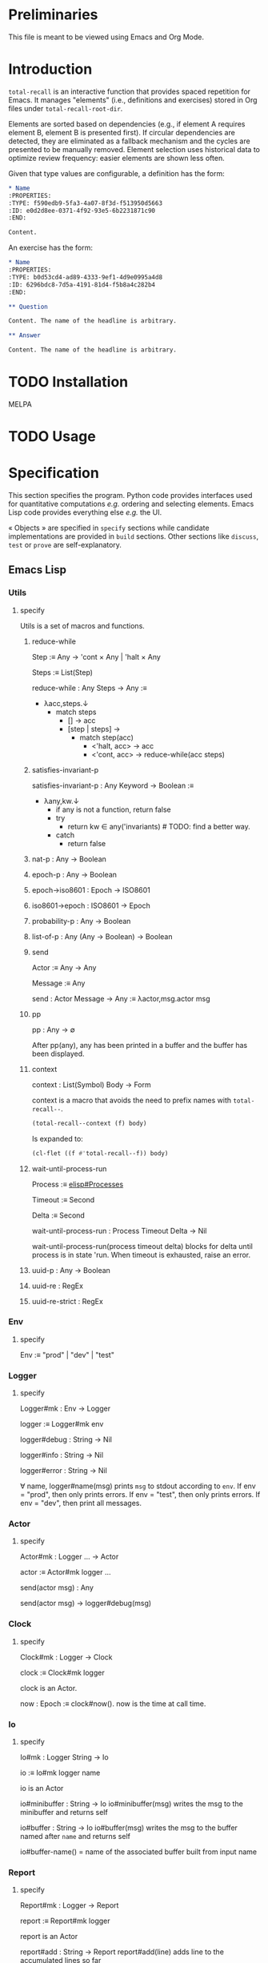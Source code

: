 # :ID: 2b6a2d42-bfd0-4658-b25a-b1b7000d1b01

* Preliminaries

This file is meant to be viewed using Emacs and Org Mode.

* Introduction

~total-recall~ is an interactive function that provides spaced repetition for Emacs. It
manages "elements" (i.e., definitions and exercises) stored in Org files under
~total-recall-root-dir~.

Elements are sorted based on dependencies (e.g., if element A requires element B,
element B is presented first). If circular dependencies are detected, they are
eliminated as a fallback mechanism and the cycles are presented to be manually
removed. Element selection uses historical data to optimize review frequency: easier
elements are shown less often.

Given that type values are configurable, a definition has the
form:

#+begin_src org
,* Name
:PROPERTIES:
:TYPE: f590edb9-5fa3-4a07-8f3d-f513950d5663
:ID: e0d2d8ee-0371-4f92-93e5-6b2231871c90
:END:

Content.
#+end_src

An exercise has the form:

#+begin_src org
,* Name
:PROPERTIES:
:TYPE: b0d53cd4-ad89-4333-9ef1-4d9e0995a4d8
:ID: 6296bdc8-7d5a-4191-81d4-f5b8a4c282b4
:END:

,** Question

Content. The name of the headline is arbitrary.

,** Answer

Content. The name of the headline is arbitrary.
#+end_src

* TODO Installation

MELPA

* TODO Usage

* Specification

This section specifies the program. Python code provides interfaces used for
quantitative computations /e.g./ ordering and selecting elements. Emacs Lisp code
provides everything else /e.g./ the UI.

« Objects » are specified in =specify= sections while candidate implementations are
provided in =build= sections. Other sections like =discuss=, =test= or =prove= are
self-explanatory.

** Emacs Lisp
*** Utils
:PROPERTIES:
:TYPE: f590edb9-5fa3-4a07-8f3d-f513950d5663
:ID:       a8b1ee2d-6a1a-441e-a3f0-7681f9091032
:END:
**** specify

Utils is a set of macros and functions.

***** reduce-while

Step :≡ Any → 'cont × Any | 'halt × Any

Steps :≡ List(Step)

reduce-while : Any Steps → Any :≡
- λacc,steps.↓
  - match steps
    - [] → acc
    - [step | steps] →
      - match step(acc)
        - <'halt, acc> → acc
        - <'cont, acc> → reduce-while(acc steps)

***** satisfies-invariant-p

satisfies-invariant-p : Any Keyword → Boolean :≡
- λany,kw.↓
  - if any is not a function, return false
  - try
    - return kw ∈ any('invariants) # TODO: find a better way.
  - catch
    - return false

***** nat-p : Any → Boolean
***** epoch-p : Any → Boolean
***** epoch→iso8601 : Epoch → ISO8601
***** iso8601→epoch : ISO8601 → Epoch
***** probability-p : Any → Boolean
***** list-of-p : Any (Any → Boolean) → Boolean
***** send

Actor :≡ Any → Any

Message :≡ Any

send : Actor Message → Any :≡ λactor,msg.actor msg

***** pp

pp : Any → ∅

After pp(any), any has been printed in a buffer and the buffer has been displayed.

***** context

context : List(Symbol) Body → Form

context is a macro that avoids the need to prefix names with =total-recall--=.

#+begin_src emacs-lisp
(total-recall--context (f) body)
#+end_src

Is expanded to:

#+begin_src emacs-lisp
(cl-flet ((f #'total-recall--f)) body)
#+end_src

***** wait-until-process-run

Process :≡ [[info:elisp#Processes][elisp#Processes]]

Timeout :≡ Second

Delta :≡ Second

wait-until-process-run : Process Timeout Delta → Nil

wait-until-process-run(process timeout delta) blocks for delta until process is in
state 'run. When timeout is exhausted, raise an error.

***** uuid-p : Any → Boolean
***** uuid-re : RegEx
***** uuid-re-strict : RegEx

*** Env
:PROPERTIES:
:TYPE: f590edb9-5fa3-4a07-8f3d-f513950d5663
:END:
**** specify

Env :≡ "prod" | "dev" | "test"

*** Logger
:PROPERTIES:
:TYPE: f590edb9-5fa3-4a07-8f3d-f513950d5663
:ID: 065a3037-8cb1-44f3-8070-7c5b3c96015b
:END:
**** specify

Logger#mk : Env → Logger

logger :≡ Logger#mk env

logger#debug : String → Nil

logger#info : String → Nil

logger#error : String → Nil

∀ name, logger#name(msg) prints =msg= to stdout according to =env=. If env = "prod", then
only prints errors. If env = "test", then only prints errors. If env = "dev", then
print all messages.

*** Actor
:PROPERTIES:
:TYPE: f590edb9-5fa3-4a07-8f3d-f513950d5663
:END:
**** specify

Actor#mk : Logger … → Actor

actor :≡ Actor#mk logger …

send(actor msg) : Any

send(actor msg) → logger#debug(msg)

*** Clock
:PROPERTIES:
:TYPE: f590edb9-5fa3-4a07-8f3d-f513950d5663
:ID:       d9892346-2b6b-4ceb-9da9-00de63d5e6ee
:END:
**** specify

Clock#mk : Logger → Clock

clock :≡ Clock#mk logger

clock is an Actor.

now : Epoch :≡ clock#now(). now is the time at call time.

*** Io
:PROPERTIES:
:TYPE: f590edb9-5fa3-4a07-8f3d-f513950d5663
:ID: a5fdf3d6-a742-418f-9af6-8e83cf2bcef6
:END:
**** specify

Io#mk : Logger String → Io

io :≡ Io#mk logger name

io is an Actor

io#minibuffer : String → Io
io#minibuffer(msg) writes the msg to the minibuffer and returns self

io#buffer : String → Io
io#buffer(msg) writes the msg to the buffer named after ~name~ and returns self

io#buffer-name() = name of the associated buffer built from input name

*** Report
:PROPERTIES:
:TYPE: f590edb9-5fa3-4a07-8f3d-f513950d5663
:ID: 05a4ce8c-583a-43d2-9dde-af32164d1a97
:END:
**** specify

Report#mk : Logger → Report

report :≡ Report#mk logger

report is an Actor

report#add : String → Report
report#add(line) adds line to the accumulated lines so far

report#string() : String :≡ the concatenation of all accumulated lines.

*** Conf
:PROPERTIES:
:TYPE: f590edb9-5fa3-4a07-8f3d-f513950d5663
:ID: 656ec911-0225-415d-abf0-4e760bc782f1
:END:
**** specify

Configuration#mk() : Configuration

conf :≡ Configuration#mk()

∀ name as defined in the interface, of the conf#name() gives the associated value.

All values are derived from the environment.

*** Rating
:PROPERTIES:
:TYPE: f590edb9-5fa3-4a07-8f3d-f513950d5663
:ID: 168a29cc-9c72-4e31-b619-8a8cb5b37c0a
:END:
**** specify

Value :≡ :success | :failure | :skip

Rating#mk : Epoch UUID Value → Rating

Rating#p : Any → Boolean

Rating#success :≡ λepoch,uuid.Rating#mk epoch uuid :success

Rating#failure :≡ λepoch,uuid.Rating#mk epoch uuid :failure

Rating#skip :≡ λepoch,uuid.Rating#mk epoch uuid :skip

rating :≡ Rating#mk(epoch id value)

rating#data() :≡ [epoch, id, value]

*** Exercise
:PROPERTIES:
:TYPE: f590edb9-5fa3-4a07-8f3d-f513950d5663
:ID:       d6b90764-fff1-4bd6-909a-322912b0da73
:END:
**** specify

Name :≡ List(String)

Id :≡ UUID

Question :≡ String

Answer :≡ String

Exercise#mk : Path Id Name Question Answer → Exercise

exercise :≡ Exercise#mk path id name question answer

exercise#file() = path

exercise#id() = id

exercise#path() = name

exercise#question() = question

exercise#answer() = answer

*** Definition
:PROPERTIES:
:TYPE: f590edb9-5fa3-4a07-8f3d-f513950d5663
:ID:       64dc5603-95db-44fd-a37a-46ad390be8e7
:END:
**** specify

Name :≡ List(String)

Id :≡ UUID

Content :≡ String

Definition#mk : Path Id Name Content → Definition

definition :≡ Definition#mk path id name content

definition#file() = path

definition#id() = id

definition#path() = name

definition#content() = content

*** Searcher
:PROPERTIES:
:TYPE: f590edb9-5fa3-4a07-8f3d-f513950d5663
:ID: 397d808c-4438-45fa-9ff6-3db404e99dd2
:END:
**** specify

Root :≡ Path to a directory where search occurs

DefUUID :≡ UUID that identifies a definition (value of the :TYPE: drawer property).

ExUUID :≡ UUID that identifies an exercise (value of the :TYPE: drawer property).

Ripgrep :≡ Absolute path to ripgrep or name of the PATH executable

Searcher#mk : Logger Root DefUUID ExUUID Ripgrep → Searcher

searcher :≡ Searcher#mk logger root defid exid rg

search is an Actor

searcher#files() : List(Path) :≡ list of absolute org file paths under root that
contain at least one occurrence of defid or exid.

*** Parser
:PROPERTIES:
:TYPE: f590edb9-5fa3-4a07-8f3d-f513950d5663
:ID: 5c51b191-f640-434a-a194-a432ee2e967f
:END:
**** specify

ExType :≡ Strings that identify exercises types.

DefType :≡ Strings that identify exercises types.

Parser#mk : [[ref:0bd721c4-cef2-4cf5-9bfe-5ae3ae548cce][Logger]] ExType DefType → Parser

parser ≡ Parser#mk logger ex-type def-type

parser is an Actor

parser#parse : OrgFile → List([[ref:d6b90764-fff1-4bd6-909a-322912b0da73][Exercise]])

parser#parse : List(OrgFile) → List([[ref:d6b90764-fff1-4bd6-909a-322912b0da73][Exercise]]) :≡ λfiles.map-concat parser#parse files

**** build
***** Headline → 'ok × ExData | 'error × String

[[file:dot/parser.dot]]

*** Selector
:PROPERTIES:
:TYPE: f590edb9-5fa3-4a07-8f3d-f513950d5663
:ID:       1ce846c7-9f47-4cdb-91bf-5a68cc6ef6f2
:END:
**** specify

Venv :≡ Path to the directory where the python venv is to be installed.

Lib :≡ Path to the directory where Python source code is stored.

Selector#mk : Logger Clock Venv Lib Db → Selector

selector : Selector

selector is an Actor

selector#select : List(UUID) → List(UUID)

selected :≡ selector#select uuids

selected properties are derived from the underlying server.

*** Graph
:PROPERTIES:
:TYPE: f590edb9-5fa3-4a07-8f3d-f513950d5663
:ID:       c5b46e6f-1cad-4aed-9ff6-d299074eac58
:END:
**** specify

Venv :≡ Path to the directory where the python venv is to be installed.

Lib :≡ Path to the directory where Python source code is stored.

Graph#mk : Logger Venv Lib → Graph

graph :≡ Graph#mk Logger Venv Lib

graph is an Actor

Nodes :≡ List(UUID)

Edges :≡ List(UUID × UUID)

graph#sort : Nodes Edges → 'ok × Nodes | 'error × String

<'ok, sorted-nodes> :≡ graph#sort nodes edges

sorted-nodes properties are derived from the underlying server.

*** Scheduler
:PROPERTIES:
:TYPE: f590edb9-5fa3-4a07-8f3d-f513950d5663
:ID:       f7e13fe3-4ff0-4ebc-8dcc-78c6e8df3516
:END:
**** specify

Scheduler#mk : Logger Graph Selector → Scheduler

scheduler :≡ Scheduler#mk logger graph selector

scheduler#schedule : List(Exercise) Threshold Time → List(Exercise)

exercises :≡ schedule#schedule exs thr time

exercises is a sub-list of exs, each one selected by ~selector~ and ordered using ~graph~.

**** build

[[file:dot/scheduler.dot]]

*** Db
:PROPERTIES:
:TYPE: f590edb9-5fa3-4a07-8f3d-f513950d5663
:ID:       74d00768-f37a-49c9-a943-4a39f1a26c0e
:END:
**** specify

DBPath :≡ Path to a regular file that represents a sqlite3 database | Nil

DB#mk : Logger DBPath → DB

db :≡ DB#mk logger db-path

db#stop() : Self

db#save : Rating → Self

db#ratings : UUID → List(Rating)

*** Ui
:PROPERTIES:
:TYPE: f590edb9-5fa3-4a07-8f3d-f513950d5663
:ID:       2e317042-46f4-4407-9bd4-68ec22c1955e
:END:
**** specify

Name :≡ Strings used as the base name for the buffer where the review will occur

Width, Height :≡ Nat that specifies the respective dimensions of the frame

Success, Failure, Quit, Skip, Reveal : Characters used as keys for the relevant buttons

Ui#mk : Logger Name Width Height Success Failure Skip Reveal → Ui

ui :≡ Ui#mk

ui is an Actor

ui#show : Exercise UserInputs → 'stop | 'skip | 'success | 'failure

*** Reviewer
:PROPERTIES:
:TYPE: f590edb9-5fa3-4a07-8f3d-f513950d5663
:ID: 088be4f0-e515-4501-b6f7-28201d1d0713
:END:
**** specify

Reviewer#mk : Logger Db Ui List([[ref:d6b90764-fff1-4bd6-909a-322912b0da73][Exercise]]) → Reviewer

reviewer ≡ Reviewer#mk logger db ui exercises

reviewer is an Actor

reviewer#start : UserInputs → [[ref:05a4ce8c-583a-43d2-9dde-af32164d1a97][Report]]

*** total-recall
:PROPERTIES:
:TYPE: f590edb9-5fa3-4a07-8f3d-f513950d5663
:ID:       9030fde9-f7fc-4c83-a54b-41fd1a9872d7
:END:
**** TODO specify

total-recall is an interactive function. After execution, the user has completed a
review session, meaning:
1.
1. All [[ref:2ade1c31-ced1-4673-a7f2-b63b7a20ab26][exercises]] in the file system under [[ref:5709bbc0-e7e6-4eba-90c9-1840b010f3b2][root-dir]] have been
   [[ref:76f234fc-5f51-4626-80a5-23e8dfcc50e2][scheduled]] and reviewed or skipped through the [[ref:7c752724-7e3d-4529-bf1b-06482ca53b3e][ui]].
2. Review data have been recorded in a [[ref:f55fac90-c922-4653-bfb0-10f83a68d53c][database]] under [[ref:7a2f9b87-a2f8-4fd1-991c-deab4100614c][db-path]].
3. The user has been informed of their performance by a [[ref:4187a5b0-15c1-49fc-9962-7dd5802e4f25][report]] written to the [[ref:2076d556-ee35-4db7-bd58-887bc5a1c254][io]] of
   Emacs.

*** package
:PROPERTIES:
:TYPE: f590edb9-5fa3-4a07-8f3d-f513950d5663
:ID:       882edf25-44bc-4308-bfef-10ce2f8acd00
:END:
**** specify

package : [[info:elisp#Multi-file Packages][elisp#Multi-file Packages]]

** Python
*** Configuration
:PROPERTIES:
:TYPE: f590edb9-5fa3-4a07-8f3d-f513950d5663
:ID: dd62b36a-0c72-4e49-bef9-f02feec16ac4
:END:
**** specify

Configuration#mk() : Configuration

conf :≡ Configuration#mk()

conf#venv_path() : Path :≡ the path where the venv is installed as specified by the
user.

After conf, Python executes in UTF-8 mode and the environment is read.

*** Mark
:PROPERTIES:
:TYPE: f590edb9-5fa3-4a07-8f3d-f513950d5663
:ID: c561f394-58e8-48a9-a2fe-0ce8bbbc73ad
:END:
**** specify

Mark#success() : Mark

Mark#failure() : Mark

Mark#skip() : Mark

Mark#from_string : String → Mark :≡ λs.↓
- match s
  - ":success" → Mark#success()
  - ":failure" → Mark#failure()
  - ":skip" → Mark#skip()

Mark#string : Mark → String

Mark#from_string(Mark#string(m)) = m

*** Time
:PROPERTIES:
:TYPE: f590edb9-5fa3-4a07-8f3d-f513950d5663
:ID: 00d5252c-a7d7-4ba5-82a7-7cc7df315994
:END:
**** specify

Time#mk : ISO8601UTC → Time

time :≡ Time#mk s where s is an ISO8601 UTC string

time#string() : String :≡ s

*** Identifier
:PROPERTIES:
:TYPE: f590edb9-5fa3-4a07-8f3d-f513950d5663
:ID: c739cc33-3efc-43bd-9c2c-6bb13af09720
:END:
**** specify

Identifier#mk : String → Identifier :≡ λs.↓
- if s is a UUID hex string, return Identifier#mk(s)

Identifier#= : Identifier Identifier → Boolean

∀ id1 id2, id1 = id2 iff Identifier#=(id1 id2)

identifier :≡ Identifier#mk(s)

identifier#string() : String :≡ s

*** JsonProtocol
:PROPERTIES:
:TYPE: f590edb9-5fa3-4a07-8f3d-f513950d5663
:ID: a9530b61-915e-4e0f-8fac-077b12a7399e
:END:
**** specify

JsonProtocol#string : Any → String :≡ λx.x#json_string()

*** Error
:PROPERTIES:
:TYPE: f590edb9-5fa3-4a07-8f3d-f513950d5663
:ID: d1ff1c40-a6e6-4054-afbe-71fb2b77eba2
:END:
**** specify

Error#mk : Any → Error :≡ λany.↓
- if any implements JsonProtocol, return Error#mk(any)

Instances of Error implement JsonProtocol.

*** Ok
:PROPERTIES:
:TYPE: f590edb9-5fa3-4a07-8f3d-f513950d5663
:ID: 2a4529d8-85b7-4b74-928f-fc1506800855
:END:
**** specify

Ok#mk : Any → Ok :≡ λany.↓
- if any implements JsonProtocol, return Ok#mk(any)

Instances of Ok implement JsonProtocol.

*** Nothing
:PROPERTIES:
:TYPE: f590edb9-5fa3-4a07-8f3d-f513950d5663
:ID: 37efa605-0395-405a-b116-bc793f8f90cc
:END:
**** specify

Nothing#mk() : Nothing

nothing :≡ Nothing#mk()

∅ :≡ nothing

*** Just
:PROPERTIES:
:TYPE: f590edb9-5fa3-4a07-8f3d-f513950d5663
:ID: ba431f41-cef6-4074-97cc-d4e136850c22
:END:
**** specify

Just#mk : Any → Just

just :≡ Just#mk

*** Maybe
:PROPERTIES:
:TYPE: f590edb9-5fa3-4a07-8f3d-f513950d5663
:ID: 796fd86e-b841-406e-8c17-1163e31fcbd1
:END:
**** specify

Maybe :≡ Nothing | Just(Any)

*** Degraded
:PROPERTIES:
:TYPE: f590edb9-5fa3-4a07-8f3d-f513950d5663
:ID: 09eb65d7-a704-4b54-bfdf-d994d4629fc6
:END:
**** specify

Degraded#mk : Any → Degraded :≡ λany.↓
- if any implements JsonProtocol, return Degraded#mk(any)

Instances of Degraded implement JsonProtocol.

*** ServerProtocol
:PROPERTIES:
:TYPE: f590edb9-5fa3-4a07-8f3d-f513950d5663
:ID:       44eafef4-4db1-4fff-be14-b346a2f1b01b
:END:
**** specify

Server :≡ Any

Message :≡ Any

Reply :≡ Any

State :≡ Any

ServerProtocol#start : Server Message → None :≡ λserver,data.server#protocol_start data

ServerProtocol#start(server data). After execution, server is ready to receive
messages /i.e./ ServerProtocol#rcv(server msg) has a meaning.

ServerProtocol#rcv : Server Message → Reply × State :≡ λserver,msg.server#protocol_rcv msg

ServerProtocol#state : Server → State :≡ λserver.server#protocol_state()

ServerProtocol#stop : Server → None :≡ λserver.server#protocol_stop()

*** Contract
:PROPERTIES:
:TYPE: f590edb9-5fa3-4a07-8f3d-f513950d5663
:ID: dabad7f3-e4b5-4070-9cb9-c224b7482974
:END:
**** specify

ServerState :≡ Any


NextState :≡ ServerState


Request :≡ Any


Reply :≡ Any


Reply satisfies the JsonProtocol.


Contract :≡ ServerState → Request → (Reply × NextState) → Contract

**** example

contract :≡ λstate.↓
- match state
  - 'idle → λrequest.↓
    - match request
      - "hello" → λreply.↓
        - match reply
          - <"world",'idle> → contract

*** graph_contract
:PROPERTIES:
:TYPE: f590edb9-5fa3-4a07-8f3d-f513950d5663
:ID:       d44c84b2-2c30-4463-bb88-3a3ab1cf5ab2
:END:
**** specify

Node :≡ String

Nodes :≡ List(Node)

Edge :≡ Node × Node

Edges :≡ List(Edge)

Sort :≡ ['sort', Nodes, Edges]

client : None Sort → Ok(Sort)

client : Any Any → Error(String)

server : None Sort Ok(Nodes) None → Ok(Ok(Nodes) × None)

server : None Sort Degraded(Nodes × List(Nodes × Edges)) None → Ok(Degraded(Nodes × List(Nodes × Edges)) None)

server : Any Any Any Any → Error(String)

graph_contract :≡ Contract#mk client server

*** Loop
:PROPERTIES:
:TYPE: f590edb9-5fa3-4a07-8f3d-f513950d5663
:ID: 389a2c5d-6738-4bf5-9f4b-de9b111faa9b
:END:
**** specify

State :≡ Any

NextState :≡ State

Request :≡ Any

Reply :≡ Any

Init :≡ Any → State

Tx :≡ State Request → Reply NextState

Loop#mk : Init Tx → Loop

loop :≡ Loop#mk init tx

loop#start : Any → Nil :≡ λdata.↓
- state :≡ init(data)
- while true ↓
  - string :≡ read from stdin
  - if string is EOF, break
  - try ↓
    - request :≡ parse string as JSON
    - <reply, next-state> :≡ tx(state request)
    - state :≡ next-state
  - catch e ↓
    - reply :≡ Error(e)
  - write JsonProtocol#string(reply) + '\n' to stdout

**** discuss
***** TODO logging to stderr?

stderr to communicate with the system, i.e., syslog
stdout to communicate with the client?

*** ContractLoop
:PROPERTIES:
:TYPE: f590edb9-5fa3-4a07-8f3d-f513950d5663
:ID: 328a7ee3-e5bb-4578-8b56-cbf3164faab9
:END:
**** specify

Server :≡ Anything that satisfies the ServerProtocol ≡: SP.


cl : ContractLoop is a Loop such that each requests from the client and responses
from the server are checked by the contract, assigning blame if not satisfied.


_init_mk : Server → Date → State :≡ λserver.↓
1) SP#start server
2) SP#state server


_tx_mk : Contract Server → (State Request → Reply State) :≡ λcontract,server.↓
1) tx state request :≡
   - match contract(state)
     - ∅ → <Error#mk(…), state>
     - check →
       - match check(request)
         - ∅ → <Error#mk(…), state>
         - check →
           1) response :≡ server#read()
           2) match check(response)
              - ∅ → <Error#mk(…), state>
              - contract → response
2) tx


ContractLoop#mk : Contract Server → ContractLoop :≡ λcontract,server.↓
- Loop#mk _init_mk(server) _tx_mk(contract server)

**** discuss
***** TODO specify match semantics

#+begin_comment
f x :≡
- match x:
    - "match" → "match"

by definition of match, f "do not match" :≡ ∅
#+end_comment

*** DiGraph
:PROPERTIES:
:TYPE: f590edb9-5fa3-4a07-8f3d-f513950d5663
:END:
**** specify

DiGraph :≡ List(Node) List(Edge)

*** Cycle(g)
:PROPERTIES:
:TYPE: f590edb9-5fa3-4a07-8f3d-f513950d5663
:END:
**** specify

Cycle : DiGraph → List(Node) :≡ λg.↓
- the set of lst in sublists of nodes in g such that ↓
  - length(lst) ≥ 2
  - ∀ i, <lst[i], lst[i+1]> in edges of g
  - <lst[last], lst[0]> in edges of g

*** DAG
:PROPERTIES:
:TYPE: f590edb9-5fa3-4a07-8f3d-f513950d5663
:END:
**** specify

DAG :≡ DiGraph without cycles

*** NDAG
:PROPERTIES:
:TYPE: f590edb9-5fa3-4a07-8f3d-f513950d5663
:END:
**** specify

NDAG :≡ DiGraph with at least one cycle

*** GraphServer
:PROPERTIES:
:TYPE: f590edb9-5fa3-4a07-8f3d-f513950d5663
:ID: 3f6c5b98-842c-459f-80c2-389d1acce88f
:END:
**** specify

GraphServer#mk() : GraphServer

server :≡ GraphServer#mk()

server#server_start : Any → GraphServer :≡ λdata.server

server#server_rcv : ['sort', Nodes, Edges] → Any Any :≡ λnodes,edges.↓
- nodes :≡ map Identifier#mk nodes
- edges :≡ map λ<start,end>.<Identifier#mk(start), Identifier#mk(end)> edges
- edges :≡ filter λ<start,end>.start in nodes and end in nodes edges
- g :≡ <nodes, edges>
- digraphs :≡ weakly connected components of g
- digraphs :≡ sort digraphs by ascending number of nodes
- lst :≡ map digraph→dag digraphs where digraph→dag removes cycles
- <dags, rest> :≡ unzip lst
- nodes :≡ concat map topological-sort dags
- rest :≡ filter λ<cycle, edges>.cycle ≠ [] and edges ≠ [] rest
- if rest = [], return <Ok(nodes), Nil>
- else, return <Degraded(<nodes, map λ<cycle, edges>.<cycle, edges> rest>), Nil>

server#server_state() : Nil :≡ λ.Nil

server#server_stop() : Nil :≡ λ.Nil

GraphServer satisfies ServerProtocol and implements graph_contract.

*** DBPath
:PROPERTIES:
:TYPE: f590edb9-5fa3-4a07-8f3d-f513950d5663
:END:
**** specify

DBPath :≡ Path to a sqlite3 database with table exercise_log of schema Mark#string()
Identifier#string() Time#string()

*** Row
:PROPERTIES:
:TYPE: f590edb9-5fa3-4a07-8f3d-f513950d5663
:ID:       ea087479-8cba-49ba-a827-666fab8929e6
:END:
**** specify

Row#mk : Mark Identifier Time → Row

row :≡ Row#mk mark id time

row#mark() : Mark :≡ mark

row#id() : Identifier :≡ id

row#time() : Time :≡ time

*** Db
:PROPERTIES:
:TYPE: f590edb9-5fa3-4a07-8f3d-f513950d5663
:ID:       e794f0cb-fa14-4447-9897-cb85683f97f1
:END:
**** specify

Db#mk : Path → Db | ⊥

db :≡ Db#mk path

db#rows() : List(Row)

db#rows : Identifier → List(Row) :≡ λid. filter λrow.row#id() = id db#rows()

*** selector_contract
:PROPERTIES:
:TYPE: f590edb9-5fa3-4a07-8f3d-f513950d5663
:ID:       a7d34e35-804b-4533-9441-8661f785c6d1
:END:
**** specify

Ids :≡ List(String)

Select :≡ ['select', DBPath, Threshold, Time, Ids]

client : Nil Select → Ok(Select)

client : Any Any → Error(String)

server : Nil Select Ok(Ids) Nil → Ok(Ok(Ids) Nil)

server : Nil Select Error(String) Nil → Ok(Error(String) Nil)

server : Any Any Any Any → Error(String)

selector_contract :≡ Contract#mk client server

*** SelectorServer
:PROPERTIES:
:TYPE: f590edb9-5fa3-4a07-8f3d-f513950d5663
:ID:       92cd74f9-f826-4c5b-912a-9bd83604457e
:END:
**** specify

SelectorServer#mk() : SelectorServer

server :≡ SelectorServer#mk()

server#server_start : Any → SelectorServer :≡ λdata.server

server#server_rcv : DBPath Threshold Time List(String) → Any Any :≡ λpath,threshold,time,ids.↓
- db :≡ Db#mk path
- filter λid.select(db#rows(id) threshold time) ids where select(rows threshold time) is true if no successes or last success time + 2^(successes - 1) days ≤ time

server#server_state() : Nil :≡ λ.Nil

server#server_stop() : Nil :≡ λ.Nil

SelectorServer satisfies ServerProtocol and implements selector_contract.

** Tools
*** locs-and-refs

Implementations and specifications are identified using UUIDs as defined by
[[https://melpa.org/#/locs-and-refs][locs-and-refs]]. An implementation may reference its specification using a reference.

* discuss
** TODO user is informed after cycles are detected
** TODO TODOs are fixed
** TODO Published in MELPA
** TODO ndjson ?
** TODO logger added in Python
